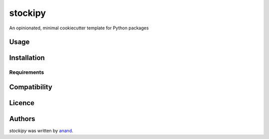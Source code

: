 stockipy
========

.. image:: https://img.shields.io/pypi/v/stockipy.svg
    :target: https://pypi.python.org/pypi/stockipy
    :alt: Latest PyPI version

.. image:: https://travis-ci.org/borntyping/cookiecutter-pypackage-minimal.png
   :target: https://travis-ci.org/borntyping/cookiecutter-pypackage-minimal
   :alt: Latest Travis CI build status

An opinionated, minimal cookiecutter template for Python packages

Usage
-----

Installation
------------

Requirements
^^^^^^^^^^^^

Compatibility
-------------

Licence
-------

Authors
-------

`stockipy` was written by `anand <chillar@avilpage.com>`_.
